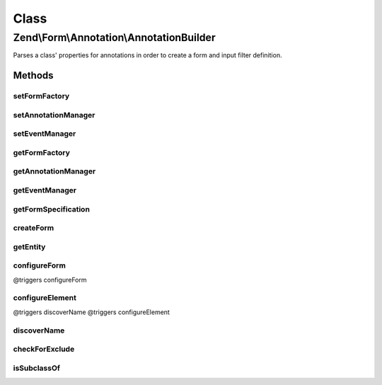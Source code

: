 .. Form/Annotation/AnnotationBuilder.php generated using docpx on 01/30/13 03:02pm


Class
*****

Zend\\Form\\Annotation\\AnnotationBuilder
=========================================

Parses a class' properties for annotations in order to create a form and
input filter definition.

Methods
-------

setFormFactory
++++++++++++++

.. function:: setFormFactory()


    Set form factory to use when building form from annotations

    :param Factory: 

    :rtype: AnnotationBuilder 



setAnnotationManager
++++++++++++++++++++

.. function:: setAnnotationManager()


    Set annotation manager to use when building form from annotations

    :param AnnotationManager: 

    :rtype: AnnotationBuilder 



setEventManager
+++++++++++++++

.. function:: setEventManager()


    Set event manager instance

    :param EventManagerInterface: 

    :rtype: AnnotationBuilder 



getFormFactory
++++++++++++++

.. function:: getFormFactory()


    Retrieve form factory
    
    Lazy-loads the default form factory if none is currently set.

    :rtype: Factory 



getAnnotationManager
++++++++++++++++++++

.. function:: getAnnotationManager()


    Retrieve annotation manager
    
    If none is currently set, creates one with default annotations.

    :rtype: AnnotationManager 



getEventManager
+++++++++++++++

.. function:: getEventManager()


    Get event manager

    :rtype: EventManagerInterface 



getFormSpecification
++++++++++++++++++++

.. function:: getFormSpecification()


    Creates and returns a form specification for use with a factory
    
    Parses the object provided, and processes annotations for the class and
    all properties. Information from annotations is then used to create
    specifications for a form, its elements, and its input filter.

    :param string|object: Either an instance or a valid class name for an entity

    :throws Exception\InvalidArgumentException: if $entity is not an object or class name

    :rtype: ArrayObject 



createForm
++++++++++

.. function:: createForm()


    Create a form from an object.

    :param string|object: 

    :rtype: \Zend\Form\Form 



getEntity
+++++++++

.. function:: getEntity()


    Get the entity used to construct the form.

    :rtype: object 



configureForm
+++++++++++++

.. function:: configureForm()


    Configure the form specification from annotations

    :param AnnotationCollection: 
    :param ClassReflection: 
    :param ArrayObject: 
    :param ArrayObject: 

    :rtype: void @triggers discoverName
@triggers configureForm



configureElement
++++++++++++++++

.. function:: configureElement()


    Configure an element from annotations

    :param AnnotationCollection: 
    :param \Zend\Code\Reflection\PropertyReflection: 
    :param ArrayObject: 
    :param ArrayObject: 

    :rtype: void @triggers checkForExclude
@triggers discoverName
@triggers configureElement



discoverName
++++++++++++

.. function:: discoverName()


    Discover the name of the given form or element

    :param AnnotationCollection: 
    :param \Reflector: 

    :rtype: string 



checkForExclude
+++++++++++++++

.. function:: checkForExclude()


    Determine if an element is marked to exclude from the definitions

    :param AnnotationCollection: 

    :rtype: true|false 



isSubclassOf
++++++++++++

.. function:: isSubclassOf()


    Checks if the object has this class as one of its parents


    :param string: 
    :param string: 

    :rtype: bool 



